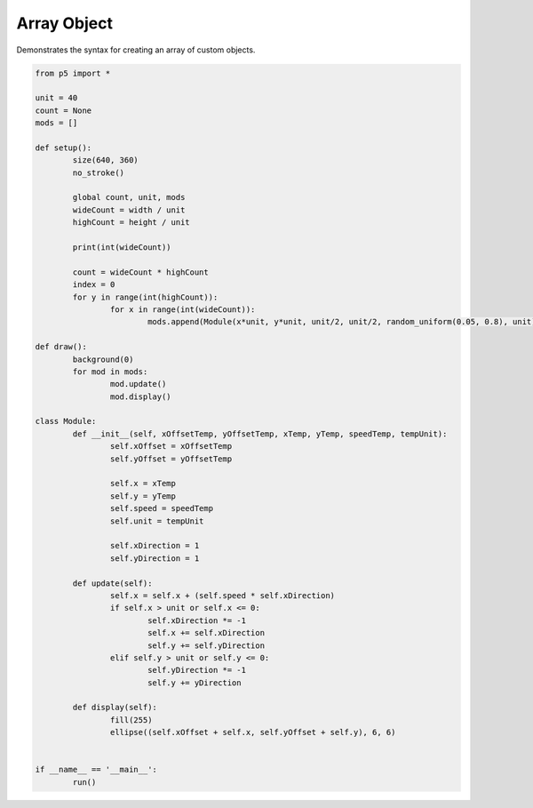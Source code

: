 ************
Array Object
************

.. raw:: html

  <script>

	class Module {
	    constructor(xOff, yOff, x, y, speed, unit) {
	        this.xOff = xOff;
	        this.yOff = yOff;
	        this.x = x;
	        this.y = y;
	        this.speed = speed;
	        this.unit = unit;
	        this.xDir = 1;
	        this.yDir = 1;
	    }

	    // Custom method for updating the variables
	    update() {
	        this.x = this.x + this.speed * this.xDir;
	        if (this.x >= this.unit || this.x <= 0) {
	            this.xDir *= -1;
	            this.x = this.x + 1 * this.xDir;
	            this.y = this.y + 1 * this.yDir;
	        }
	        if (this.y >= this.unit || this.y <= 0) {
	            this.yDir *= -1;
	            this.y = this.y + 1 * this.yDir;
	        }
	    }

	    // Custom method for drawing the object
	    draw() {
	        fill(255);
	        ellipse(this.xOff + this.x, this.yOff + this.y, 6, 6);
	    }
	}

	let unit = 40;
	let count;
	let mods = [];

	function setup() {
	    var canvas = createCanvas(720, 360);
  	  	canvas.parent('sketch-holder');
	    noStroke();
	    let wideCount = width / unit;
	    let highCount = height / unit;
	    count = wideCount * highCount;

	    let index = 0;
	    for (let y = 0; y < highCount; y++) {
	        for (let x = 0; x < wideCount; x++) {
	            mods[index++] = new Module(
	                x * unit,
	                y * unit,
	                unit / 2,
	                unit / 2,
	                random(0.05, 0.8),
	                unit
	            );
	        }
	    }
	}

	function draw() {
	    background(0);
	    for (let i = 0; i < count; i++) {
	        mods[i].update();
	        mods[i].draw();
	    }
	}
  </script>
  <div id="sketch-holder"></div>

Demonstrates the syntax for creating an array of custom objects.

.. code:: python

	from p5 import *

	unit = 40
	count = None
	mods = []

	def setup():
		size(640, 360)
		no_stroke()

		global count, unit, mods
		wideCount = width / unit
		highCount = height / unit

		print(int(wideCount))

		count = wideCount * highCount
		index = 0
		for y in range(int(highCount)):
			for x in range(int(wideCount)):
				mods.append(Module(x*unit, y*unit, unit/2, unit/2, random_uniform(0.05, 0.8), unit))

	def draw():
		background(0)
		for mod in mods:
			mod.update()
			mod.display()

	class Module:
		def __init__(self, xOffsetTemp, yOffsetTemp, xTemp, yTemp, speedTemp, tempUnit):
			self.xOffset = xOffsetTemp
			self.yOffset = yOffsetTemp

			self.x = xTemp
			self.y = yTemp
			self.speed = speedTemp
			self.unit = tempUnit

			self.xDirection = 1
			self.yDirection = 1

		def update(self):
			self.x = self.x + (self.speed * self.xDirection)
			if self.x > unit or self.x <= 0: 
				self.xDirection *= -1
				self.x += self.xDirection
				self.y += self.yDirection
			elif self.y > unit or self.y <= 0:
				self.yDirection *= -1
				self.y += yDirection

		def display(self):
			fill(255)
			ellipse((self.xOffset + self.x, self.yOffset + self.y), 6, 6)


	if __name__ == '__main__':
		run()